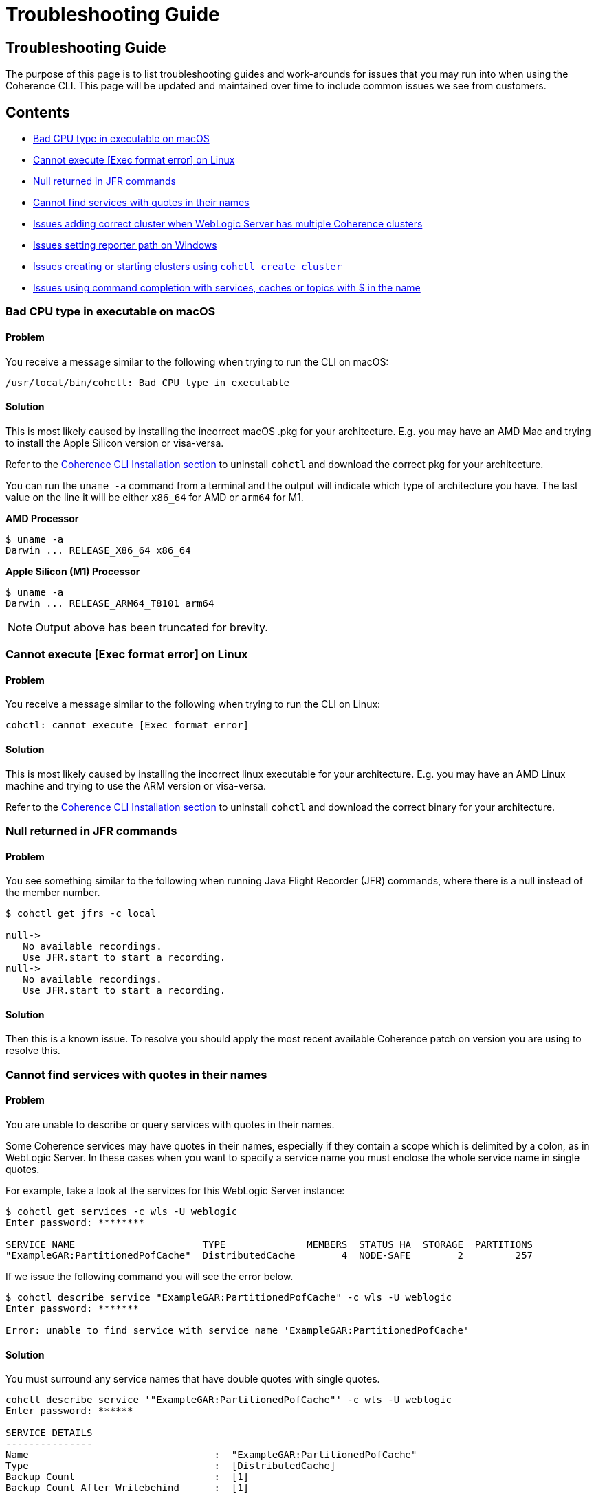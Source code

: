 ///////////////////////////////////////////////////////////////////////////////

    Copyright (c) 2021, 2023 Oracle and/or its affiliates.
    Licensed under the Universal Permissive License v 1.0 as shown at
    https://oss.oracle.com/licenses/upl.

///////////////////////////////////////////////////////////////////////////////

= Troubleshooting Guide

== Troubleshooting Guide

The purpose of this page is to list troubleshooting guides and work-arounds for issues that you may run into when using the Coherence CLI.
This page will be updated and maintained over time to include common issues we see from customers.

== Contents

* <<bad, Bad CPU type in executable on macOS>>
* <<execute, Cannot execute [Exec format error] on Linux>>
* <<jfr, Null returned in JFR commands>>
* <<services, Cannot find services with quotes in their names>>
* <<wls, Issues adding correct cluster when WebLogic Server has multiple Coherence clusters>>
* <<windows, Issues setting reporter path on Windows>>
* <<create, Issues creating or starting clusters using `cohctl create cluster`>>
* <<completion, Issues using command completion with services, caches or topics with $ in the name>>

[#bad]
=== Bad CPU type in executable on macOS

==== Problem

You receive a message similar to the following when trying to run the CLI on macOS:

[source,command]
----
/usr/local/bin/cohctl: Bad CPU type in executable
----

==== Solution

This is most likely caused by installing the incorrect macOS .pkg for your architecture.  E.g. you may have an AMD Mac and trying to install the
Apple Silicon version or visa-versa.

Refer to the <<docs/installation/01_installation.adoc,Coherence CLI Installation section>> to uninstall
`cohctl` and download the correct pkg for your architecture.

You can run the `uname -a` command from a terminal and the output will indicate which type of architecture you have. The last value on the line it will be either `x86_64` for AMD or `arm64` for M1.

**AMD Processor**

[source,command]
----
$ uname -a
Darwin ... RELEASE_X86_64 x86_64
----

**Apple Silicon (M1) Processor**

[source,command]
----
$ uname -a
Darwin ... RELEASE_ARM64_T8101 arm64
----

NOTE: Output above has been truncated for brevity.

[#execute]
=== Cannot execute [Exec format error] on Linux

==== Problem

You receive a message similar to the following when trying to run the CLI on Linux:

[source,command]
----
cohctl: cannot execute [Exec format error]
----

==== Solution

This is most likely caused by installing the incorrect linux executable for your architecture.  E.g. you may have an AMD Linux machine and trying to use
the ARM version or visa-versa.

Refer to the <<docs/installation/01_installation.adoc,Coherence CLI Installation section>> to uninstall
`cohctl` and download the correct binary for your architecture.

[#jfr]
=== Null returned in JFR commands

==== Problem

You see something similar to the following when running Java Flight Recorder (JFR) commands, where there is a null
instead of the member number.

[source,bash]
----
$ cohctl get jfrs -c local

null->
   No available recordings.
   Use JFR.start to start a recording.
null->
   No available recordings.
   Use JFR.start to start a recording.
----

==== Solution

Then this is a known issue. To resolve you should apply the most recent available
Coherence patch on version you are using to resolve this.

[#services]
=== Cannot find services with quotes in their names

==== Problem

You are unable to describe or query services with quotes in their names.

Some Coherence services may have quotes in their names, especially if they contain a scope which is
delimited by a colon, as in WebLogic Server.
In these cases when you want to specify a service name you must enclose the whole service name in single quotes.

For example, take a look at the services for this WebLogic Server instance:

[source,bash]
----
$ cohctl get services -c wls -U weblogic
Enter password: ********

SERVICE NAME                      TYPE              MEMBERS  STATUS HA  STORAGE  PARTITIONS
"ExampleGAR:PartitionedPofCache"  DistributedCache        4  NODE-SAFE        2         257
----

If we issue the following command you will see the error below.

[source,bash]
----
$ cohctl describe service "ExampleGAR:PartitionedPofCache" -c wls -U weblogic
Enter password: *******

Error: unable to find service with service name 'ExampleGAR:PartitionedPofCache'
----

==== Solution

You must surround any service names that have double quotes with single quotes.

[source,bash]
----
cohctl describe service '"ExampleGAR:PartitionedPofCache"' -c wls -U weblogic
Enter password: ******

SERVICE DETAILS
---------------
Name                                :  "ExampleGAR:PartitionedPofCache"
Type                                :  [DistributedCache]
Backup Count                        :  [1]
Backup Count After Writebehind      :  [1]
....
----

[#wls]
=== Issues adding correct cluster when WebLogic Server has multiple Coherence clusters

==== Problem

When adding a connection to a WebLogic Server environment with multiple Coherence clusters,
present, by default only the first cluster will be added.

In the example below we have a WebLogic Server environment with two Coherence clusters: CoherenceCluster and CoherenceCluster2.

[source,bash]
----
$ cohctl add cluster wls1 -U weblogic -u http://host:7001/management/coherence/latest/clusters
Enter password: *****
Added cluster wls1 with type http and URL http://thost:7001/management/coherence/latest/clusters

$ cohctl get clusters
CONNECTION  TYPE  URL                                                     VERSION      CLUSTER NAME       TYPE       CTX
wls1        http  http://host:7001/management/coherence/latest/clusters   14.1.1.0.0   CoherenceCluster   WebLogic
----

==== Solution

You must supply the cluster name on the URL to add a specific cluster, rather than adding the default one found.

[source,bash]
----
$ cohctl add cluster wls2 -U weblogic -u http://hostname:7001/management/coherence/latest/clusters/CoherenceCluster2
Enter password: ******
Added cluster wls2 with type http and URL http://hostname:7001/management/coherence/latest/clusters/CoherenceCluster2

$ cohctl get clusters
CONNECTION  TYPE  URL                                                                            VERSION      CLUSTER NAME        TYPE        CTX
wls1        http  http://hostname:7001/management/coherence/latest/clusters                    14.1.1.0.0   CoherenceCluster    WebLogic
wls2        http  http://hostname:7001/management/coherence/latest/clusters/CoherenceCluster2  14.1.1.0.0   CoherenceCluster2   WebLogic
----

[#windows]
=== Issues setting reporter path on Windows

==== Problem

When trying to set the reporter output path when your server is running on Windows, you
receive an error `response=500 Internal Server Error`.

For example:

[source,cmd]
----
c:\> cohctl -y set reporter 1 -a outputPath -v D:\Temp\my_path

cannot set value D:\Temp\my_path for attribute outputPath : response=500 Internal Server Error,
url=http://host:port/management/coherence/cluster/reporters/1
----

NOTE: On inspecting the server log you may see a message similar to `Unrecognized character escape`.

==== Solution

You must escape any backslash (`\`) in the path with an additional backslash:

[source,bash]
----
c:\> cohctl -y set reporter 1 -a outputPath -v D:\\Temp\\my_path

operation completed
----

[#create]
=== Issues creating or starting clusters

If you have used the `cohctl create cluster` or `cohctl start cluster` and you cannot
show the cluster information using a command such as `cohctl get members`, then you can do
the following to check if there are any issues.

NOTE: The main reasons for clusters not starting up are that you have not used the correct JDK version.
For example for 22.09 and above clusters you must have JDK 17+.

==== Solution

===== Check the logfile for the cluster

The logfiles for a created cluster are in the following location `$HOME/.cohctl/logs/<cluster>` and
you should check these if you cluster is not starting up.

[source,bash]
----
cat ~/.cohctl/logs/local/storage-0.log
----

If you see the following message, this indicates that you are not using a compatible JDK for the Coherence version.

[source,bash]
----
Error: LinkageError occurred while loading main class com.tangosol.net.Coherence
java.lang.UnsupportedClassVersionError: com/tangosol/net/Coherence has been compiled by a more recent version of the Java Runtime
   (class file version 61.0), this version of the Java Runtime only recognizes class file versions up to 55.0
----

[#completion]
=== Issues using command completion with services, caches or topics with $ in the name

If you use command completion, and you try to describe services, caches or topics with `$` in the name then the
command completion may not work correctly.

For example, using `cohctl get services` you see:

[source,bash]
----
cohctl get services
Using cluster connection 'main' from current context.

SERVICE NAME            TYPE              MEMBERS  STATUS HA  STORAGE  PARTITIONS
"$SYS:Config"           DistributedCache        3  NODE-SAFE        3         257
"$SYS:HealthHttpProxy"  Proxy                   3  n/a             -1          -1
"$SYS:SystemProxy"      Proxy                   3  n/a             -1          -1
ManagementHttpProxy     Proxy                   1  n/a             -1          -1
PartitionedCache        DistributedCache        3  NODE-SAFE        3         257
PartitionedTopic        PagedTopic              3  NODE-SAFE        3         257
Proxy                   Proxy                   3  n/a             -1          -1
----

If you try to use `cohctl describe service` then press `TAB` twice, you will see:

[source,bash]
----
$ cohctl describe service
"$SYS:Config"           "$SYS:HealthHttpProxy"  "$SYS:SystemProxy"      ManagementHttpProxy     PartitionedCache        PartitionedTopic        Proxy
----

You cannot complete any services using command completion with `$` in their name using `TAB` twice.

==== Solution

For any services that have $ such as `"$SYS:Config"` you need to copy/paste the service name to describe
and enclose the name in single quote. For example:

[source,bash]
----
cohctl describe service '"$SYS:Config"'
----